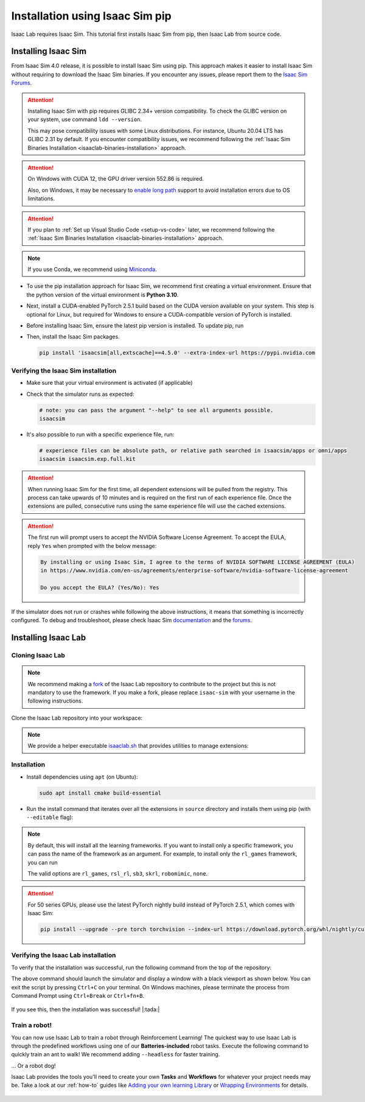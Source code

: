.. _isaaclab-pip-installation:

Installation using Isaac Sim pip
================================

Isaac Lab requires Isaac Sim. This tutorial first installs Isaac Sim from pip, then Isaac Lab from source code.

Installing Isaac Sim
--------------------

From Isaac Sim 4.0 release, it is possible to install Isaac Sim using pip.
This approach makes it easier to install Isaac Sim without requiring to download the Isaac Sim binaries.
If you encounter any issues, please report them to the
`Isaac Sim Forums <https://docs.isaacsim.omniverse.nvidia.com//latest/common/feedback.html>`_.

.. attention::

   Installing Isaac Sim with pip requires GLIBC 2.34+ version compatibility.
   To check the GLIBC version on your system, use command ``ldd --version``.

   This may pose compatibility issues with some Linux distributions. For instance, Ubuntu 20.04 LTS has GLIBC 2.31
   by default. If you encounter compatibility issues, we recommend following the
   :ref:`Isaac Sim Binaries Installation <isaaclab-binaries-installation>` approach.

.. attention::

   On Windows with CUDA 12, the GPU driver version 552.86 is required.

   Also, on Windows, it may be necessary to `enable long path <https://pip.pypa.io/warnings/enable-long-paths>`_
   support to avoid installation errors due to OS limitations.

.. attention::

   If you plan to :ref:`Set up Visual Studio Code <setup-vs-code>` later, we recommend following the
   :ref:`Isaac Sim Binaries Installation <isaaclab-binaries-installation>` approach.

.. note::

   If you use Conda, we recommend using `Miniconda <https://docs.anaconda.com/miniconda/miniconda-other-installer-links/>`_.

-  To use the pip installation approach for Isaac Sim, we recommend first creating a virtual environment.
   Ensure that the python version of the virtual environment is **Python 3.10**.

   .. tab-set::

      .. tab-item:: conda environment

         .. code-block:: bash

            conda env create -n env_isaaclab -f environment.yml python=3.10
            conda activate env_isaaclab

      .. tab-item:: venv environment

         .. tab-set::
            :sync-group: os

            .. tab-item:: :icon:`fa-brands fa-linux` Linux
               :sync: linux

               .. code-block:: bash

                  # create a virtual environment named env_isaaclab with python3.10
                  python3.10 -m venv env_isaaclab
                  # activate the virtual environment
                  source env_isaaclab/bin/activate

            .. tab-item:: :icon:`fa-brands fa-windows` Windows
               :sync: windows

               .. code-block:: batch

                  # create a virtual environment named env_isaaclab with python3.10
                  python3.10 -m venv env_isaaclab
                  # activate the virtual environment
                  env_isaaclab\Scripts\activate


-  Next, install a CUDA-enabled PyTorch 2.5.1 build based on the CUDA version available on your system. This step is optional for Linux, but required for Windows to ensure a CUDA-compatible version of PyTorch is installed.

   .. tab-set::

      .. tab-item:: CUDA 11

         .. code-block:: bash

            pip install torch==2.5.1 torchvision==0.20.1 --index-url https://download.pytorch.org/whl/cu118

      .. tab-item:: CUDA 12

         .. code-block:: bash

            pip install torch==2.5.1 torchvision==0.20.1 --index-url https://download.pytorch.org/whl/cu121

-  Before installing Isaac Sim, ensure the latest pip version is installed. To update pip, run

   .. tab-set::
      :sync-group: os

      .. tab-item:: :icon:`fa-brands fa-linux` Linux
         :sync: linux

         .. code-block:: bash

            pip install --upgrade pip

      .. tab-item:: :icon:`fa-brands fa-windows` Windows
         :sync: windows

         .. code-block:: batch

            python -m pip install --upgrade pip

-  Then, install the Isaac Sim packages.

   .. code-block:: none

      pip install 'isaacsim[all,extscache]==4.5.0' --extra-index-url https://pypi.nvidia.com


Verifying the Isaac Sim installation
~~~~~~~~~~~~~~~~~~~~~~~~~~~~~~~~~~~~

-  Make sure that your virtual environment is activated (if applicable)


-  Check that the simulator runs as expected:

   .. code:: bash

      # note: you can pass the argument "--help" to see all arguments possible.
      isaacsim

-  It's also possible to run with a specific experience file, run:

   .. code:: bash

      # experience files can be absolute path, or relative path searched in isaacsim/apps or omni/apps
      isaacsim isaacsim.exp.full.kit


.. attention::

   When running Isaac Sim for the first time, all dependent extensions will be pulled from the registry.
   This process can take upwards of 10 minutes and is required on the first run of each experience file.
   Once the extensions are pulled, consecutive runs using the same experience file will use the cached extensions.

.. attention::

   The first run will prompt users to accept the NVIDIA Software License Agreement.
   To accept the EULA, reply ``Yes`` when prompted with the below message:

   .. code:: bash

      By installing or using Isaac Sim, I agree to the terms of NVIDIA SOFTWARE LICENSE AGREEMENT (EULA)
      in https://www.nvidia.com/en-us/agreements/enterprise-software/nvidia-software-license-agreement

      Do you accept the EULA? (Yes/No): Yes


If the simulator does not run or crashes while following the above
instructions, it means that something is incorrectly configured. To
debug and troubleshoot, please check Isaac Sim
`documentation <https://docs.omniverse.nvidia.com/dev-guide/latest/linux-troubleshooting.html>`__
and the
`forums <https://docs.isaacsim.omniverse.nvidia.com//latest/isaac_sim_forums.html>`__.



Installing Isaac Lab
--------------------

Cloning Isaac Lab
~~~~~~~~~~~~~~~~~

.. note::

   We recommend making a `fork <https://github.com/isaac-sim/IsaacLab/fork>`_ of the Isaac Lab repository to contribute
   to the project but this is not mandatory to use the framework. If you
   make a fork, please replace ``isaac-sim`` with your username
   in the following instructions.

Clone the Isaac Lab repository into your workspace:

.. tab-set::

   .. tab-item:: SSH

      .. code:: bash

         git clone git@github.com:isaac-sim/IsaacLab.git

   .. tab-item:: HTTPS

      .. code:: bash

         git clone https://github.com/isaac-sim/IsaacLab.git


.. note::
   We provide a helper executable `isaaclab.sh <https://github.com/isaac-sim/IsaacLab/blob/main/isaaclab.sh>`_ that provides
   utilities to manage extensions:

   .. tab-set::
      :sync-group: os

      .. tab-item:: :icon:`fa-brands fa-linux` Linux
         :sync: linux

         .. code:: text

            ./isaaclab.sh --help

            usage: isaaclab.sh [-h] [-i] [-f] [-p] [-s] [-t] [-o] [-v] [-d] [-n] [-c] -- Utility to manage Isaac Lab.

            optional arguments:
               -h, --help           Display the help content.
               -i, --install [LIB]  Install the extensions inside Isaac Lab and learning frameworks (rl_games, rsl_rl, sb3, skrl) as extra dependencies. Default is 'all'.
               -f, --format         Run pre-commit to format the code and check lints.
               -p, --python         Run the python executable provided by Isaac Sim or virtual environment (if active).
               -s, --sim            Run the simulator executable (isaac-sim.sh) provided by Isaac Sim.
               -t, --test           Run all python unittest tests.
               -o, --docker         Run the docker container helper script (docker/container.sh).
               -v, --vscode         Generate the VSCode settings file from template.
               -d, --docs           Build the documentation from source using sphinx.
               -n, --new            Create a new external project or internal task from template.
               -c, --conda [NAME]   Create the conda environment for Isaac Lab. Default name is 'env_isaaclab'.

      .. tab-item:: :icon:`fa-brands fa-windows` Windows
         :sync: windows

         .. code:: text

            isaaclab.bat --help

            usage: isaaclab.bat [-h] [-i] [-f] [-p] [-s] [-v] [-d] [-n] [-c] -- Utility to manage Isaac Lab.

            optional arguments:
               -h, --help           Display the help content.
               -i, --install [LIB]  Install the extensions inside Isaac Lab and learning frameworks (rl_games, rsl_rl, sb3, skrl) as extra dependencies. Default is 'all'.
               -f, --format         Run pre-commit to format the code and check lints.
               -p, --python         Run the python executable provided by Isaac Sim or virtual environment (if active).
               -s, --sim            Run the simulator executable (isaac-sim.bat) provided by Isaac Sim.
               -t, --test           Run all python unittest tests.
               -v, --vscode         Generate the VSCode settings file from template.
               -d, --docs           Build the documentation from source using sphinx.
               -n, --new            Create a new external project or internal task from template.
               -c, --conda [NAME]   Create the conda environment for Isaac Lab. Default name is 'env_isaaclab'.

Installation
~~~~~~~~~~~~

-  Install dependencies using ``apt`` (on Ubuntu):

   .. code:: bash

      sudo apt install cmake build-essential

- Run the install command that iterates over all the extensions in ``source`` directory and installs them
  using pip (with ``--editable`` flag):

.. tab-set::
   :sync-group: os

   .. tab-item:: :icon:`fa-brands fa-linux` Linux
      :sync: linux

      .. code:: bash

         ./isaaclab.sh --install # or "./isaaclab.sh -i"

   .. tab-item:: :icon:`fa-brands fa-windows` Windows
      :sync: windows

      .. code:: bash

         isaaclab.bat --install :: or "isaaclab.bat -i"

.. note::

   By default, this will install all the learning frameworks. If you want to install only a specific framework, you can
   pass the name of the framework as an argument. For example, to install only the ``rl_games`` framework, you can run

   .. tab-set::
      :sync-group: os

      .. tab-item:: :icon:`fa-brands fa-linux` Linux
         :sync: linux

         .. code:: bash

            ./isaaclab.sh --install rl_games  # or "./isaaclab.sh -i rl_games"

      .. tab-item:: :icon:`fa-brands fa-windows` Windows
         :sync: windows

         .. code:: bash

            isaaclab.bat --install rl_games :: or "isaaclab.bat -i rl_games"

   The valid options are ``rl_games``, ``rsl_rl``, ``sb3``, ``skrl``, ``robomimic``, ``none``.

.. attention::

   For 50 series GPUs, please use the latest PyTorch nightly build instead of PyTorch 2.5.1, which comes with Isaac Sim:

   .. code:: bash

      pip install --upgrade --pre torch torchvision --index-url https://download.pytorch.org/whl/nightly/cu128

Verifying the Isaac Lab installation
~~~~~~~~~~~~~~~~~~~~~~~~~~~~~~~~~~~~

To verify that the installation was successful, run the following command from the
top of the repository:

.. tab-set::
   :sync-group: os

   .. tab-item:: :icon:`fa-brands fa-linux` Linux
      :sync: linux

      .. code:: bash

         # Option 1: Using the isaaclab.sh executable
         # note: this works for both the bundled python and the virtual environment
         ./isaaclab.sh -p scripts/tutorials/00_sim/create_empty.py

         # Option 2: Using python in your virtual environment
         python scripts/tutorials/00_sim/create_empty.py

   .. tab-item:: :icon:`fa-brands fa-windows` Windows
      :sync: windows

      .. code:: batch

         :: Option 1: Using the isaaclab.bat executable
         :: note: this works for both the bundled python and the virtual environment
         isaaclab.bat -p scripts\tutorials\00_sim\create_empty.py

         :: Option 2: Using python in your virtual environment
         python scripts\tutorials\00_sim\create_empty.py


The above command should launch the simulator and display a window with a black
viewport as shown below. You can exit the script by pressing ``Ctrl+C`` on your terminal.
On Windows machines, please terminate the process from Command Prompt using
``Ctrl+Break`` or ``Ctrl+fn+B``.


.. figure:: ../../_static/setup/verify_install.jpg
    :align: center
    :figwidth: 100%
    :alt: Simulator with a black window.


If you see this, then the installation was successful! |:tada:|

Train a robot!
~~~~~~~~~~~~~~~

You can now use Isaac Lab to train a robot through Reinforcement Learning! The quickest way to use Isaac Lab is through the predefined workflows using one of our **Batteries-included** robot tasks. Execute the following command to quickly train an ant to walk!
We recommend adding ``--headless`` for faster training.

.. tab-set::
   :sync-group: os

   .. tab-item:: :icon:`fa-brands fa-linux` Linux
      :sync: linux

      .. code:: bash

         ./isaaclab.sh -p scripts/reinforcement_learning/rsl_rl/train.py --task=Isaac-Ant-v0 --headless

   .. tab-item:: :icon:`fa-brands fa-windows` Windows
      :sync: windows

      .. code:: batch

         isaaclab.bat -p scripts/reinforcement_learning/rsl_rl/train.py --task=Isaac-Ant-v0 --headless

... Or a robot dog!

.. tab-set::
   :sync-group: os

   .. tab-item:: :icon:`fa-brands fa-linux` Linux
      :sync: linux

      .. code:: bash

         ./isaaclab.sh -p scripts/reinforcement_learning/rsl_rl/train.py --task=Isaac-Velocity-Rough-Anymal-C-v0 --headless

   .. tab-item:: :icon:`fa-brands fa-windows` Windows
      :sync: windows

      .. code:: batch

         isaaclab.bat -p scripts/reinforcement_learning/rsl_rl/train.py --task=Isaac-Velocity-Rough-Anymal-C-v0 --headless

Isaac Lab provides the tools you'll need to create your own **Tasks** and **Workflows** for whatever your project needs may be. Take a look at our :ref:`how-to` guides like `Adding your own learning Library <source/how-to/add_own_library>`_ or `Wrapping Environments <source/how-to/wrap_rl_env>`_ for details.

.. figure:: ../../_static/setup/isaac_ants_example.jpg
    :align: center
    :figwidth: 100%
    :alt: Idle hands...
